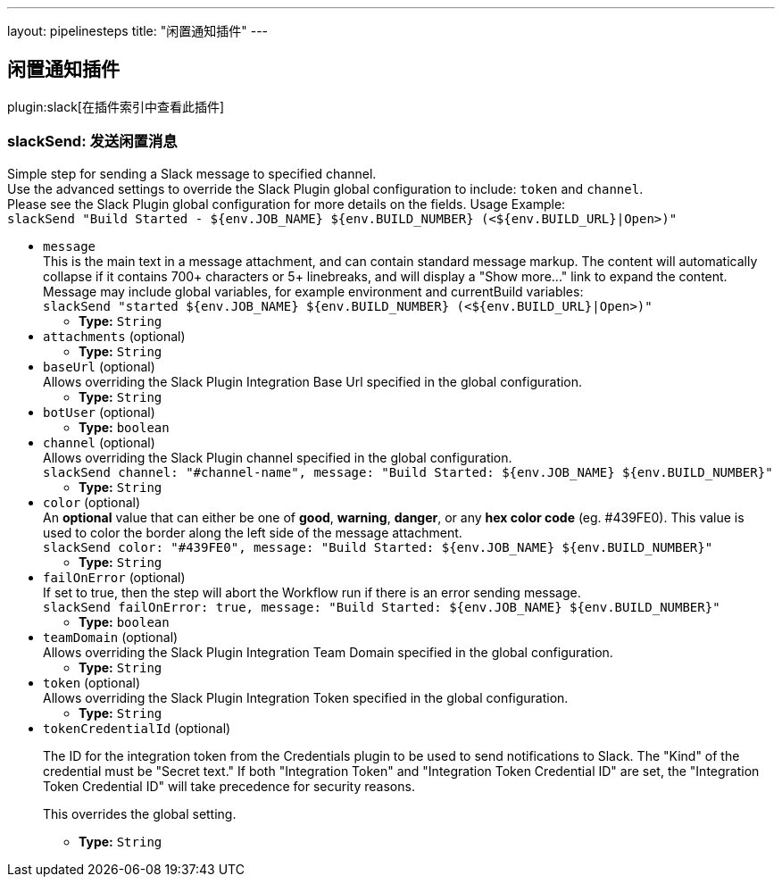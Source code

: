 ---
layout: pipelinesteps
title: "闲置通知插件"
---

:notitle:
:description:
:author:
:email: jenkinsci-users@googlegroups.com
:sectanchors:
:toc: left

== 闲置通知插件

plugin:slack[在插件索引中查看此插件]

=== +slackSend+: 发送闲置消息
++++
<div><div>
  Simple step for sending a Slack message to specified channel.
 <br> Use the advanced settings to override the Slack Plugin global configuration to include: 
 <code>token</code> and 
 <code>channel</code>.
 <br> Please see the Slack Plugin global configuration for more details on the fields. Usage Example:
 <br> 
 <code> slackSend "Build Started - ${env.JOB_NAME} ${env.BUILD_NUMBER} (&lt;${env.BUILD_URL}|Open&gt;)" </code> 
</div></div>
<ul><li><code>message</code>
<div><div>
  This is the main text in a message attachment, and can contain standard message markup. The content will automatically collapse if it contains 700+ characters or 5+ linebreaks, and will display a "Show more..." link to expand the content. Message may include global variables, for example environment and currentBuild variables:
 <br> 
 <code> slackSend "started ${env.JOB_NAME} ${env.BUILD_NUMBER} (&lt;${env.BUILD_URL}|Open&gt;)" </code> 
</div></div>

<ul><li><b>Type:</b> <code>String</code></li></ul></li>
<li><code>attachments</code> (optional)
<ul><li><b>Type:</b> <code>String</code></li></ul></li>
<li><code>baseUrl</code> (optional)
<div><div>
  Allows overriding the Slack Plugin Integration Base Url specified in the global configuration. 
</div></div>

<ul><li><b>Type:</b> <code>String</code></li></ul></li>
<li><code>botUser</code> (optional)
<ul><li><b>Type:</b> <code>boolean</code></li></ul></li>
<li><code>channel</code> (optional)
<div><div>
  Allows overriding the Slack Plugin channel specified in the global configuration.
 <br> 
 <code>slackSend channel: "#channel-name", message: "Build Started: ${env.JOB_NAME} ${env.BUILD_NUMBER}"</code> 
</div></div>

<ul><li><b>Type:</b> <code>String</code></li></ul></li>
<li><code>color</code> (optional)
<div><div>
  An 
 <b>optional</b> value that can either be one of 
 <b>good</b>, 
 <b>warning</b>, 
 <b>danger</b>, or any 
 <b>hex color code</b> (eg. #439FE0). This value is used to color the border along the left side of the message attachment.
 <br> 
 <code>slackSend color: "#439FE0", message: "Build Started: ${env.JOB_NAME} ${env.BUILD_NUMBER}"</code> 
</div></div>

<ul><li><b>Type:</b> <code>String</code></li></ul></li>
<li><code>failOnError</code> (optional)
<div><div>
  If set to true, then the step will abort the Workflow run if there is an error sending message.
 <br> 
 <code>slackSend failOnError: true, message: "Build Started: ${env.JOB_NAME} ${env.BUILD_NUMBER}"</code> 
</div></div>

<ul><li><b>Type:</b> <code>boolean</code></li></ul></li>
<li><code>teamDomain</code> (optional)
<div><div>
  Allows overriding the Slack Plugin Integration Team Domain specified in the global configuration. 
</div></div>

<ul><li><b>Type:</b> <code>String</code></li></ul></li>
<li><code>token</code> (optional)
<div><div>
  Allows overriding the Slack Plugin Integration Token specified in the global configuration. 
</div></div>

<ul><li><b>Type:</b> <code>String</code></li></ul></li>
<li><code>tokenCredentialId</code> (optional)
<div><div> 
 <p>The ID for the integration token from the Credentials plugin to be used to send notifications to Slack. The "Kind" of the credential must be "Secret text." If both "Integration Token" and "Integration Token Credential ID" are set, the "Integration Token Credential ID" will take precedence for security reasons.</p> 
 <p>This overrides the global setting.</p> 
</div></div>

<ul><li><b>Type:</b> <code>String</code></li></ul></li>
</ul>


++++
